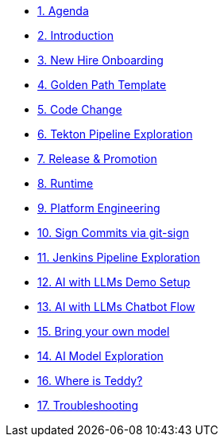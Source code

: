 * xref:01-agenda.adoc[1. Agenda]

* xref:02-introduction.adoc[2. Introduction]

* xref:03-new-hire-onboarding.adoc[3. New Hire Onboarding]

* xref:04-golden-path-template.adoc[4. Golden Path Template]

* xref:05-code-change.adoc[5. Code Change]

* xref:06-tekton-pipeline-exploration.adoc[6. Tekton Pipeline Exploration]

* xref:07-release-promotion.adoc[7. Release & Promotion]

* xref:08-runtime.adoc[8. Runtime]

* xref:09-platform-engineering.adoc[9. Platform Engineering]

* xref:10-signed-commits.adoc[10. Sign Commits via git-sign]

* xref:11-jenkins-pipeline-exploration.adoc[11. Jenkins Pipeline Exploration]

* xref:12-AI-demo-setup.adoc[12. AI with LLMs Demo Setup]

* xref:13-AI-chatbot-flow.adoc[13. AI with LLMs Chatbot Flow]

* xref:14-AI-bring-your-own-model.adoc[15. Bring your own model]

* xref:15-AI-model-exploration.adoc[14. AI Model Exploration]

* xref:16-where-is-teddy.adoc[16. Where is Teddy?]

* xref:17-troubleshooting.adoc[17. Troubleshooting]

